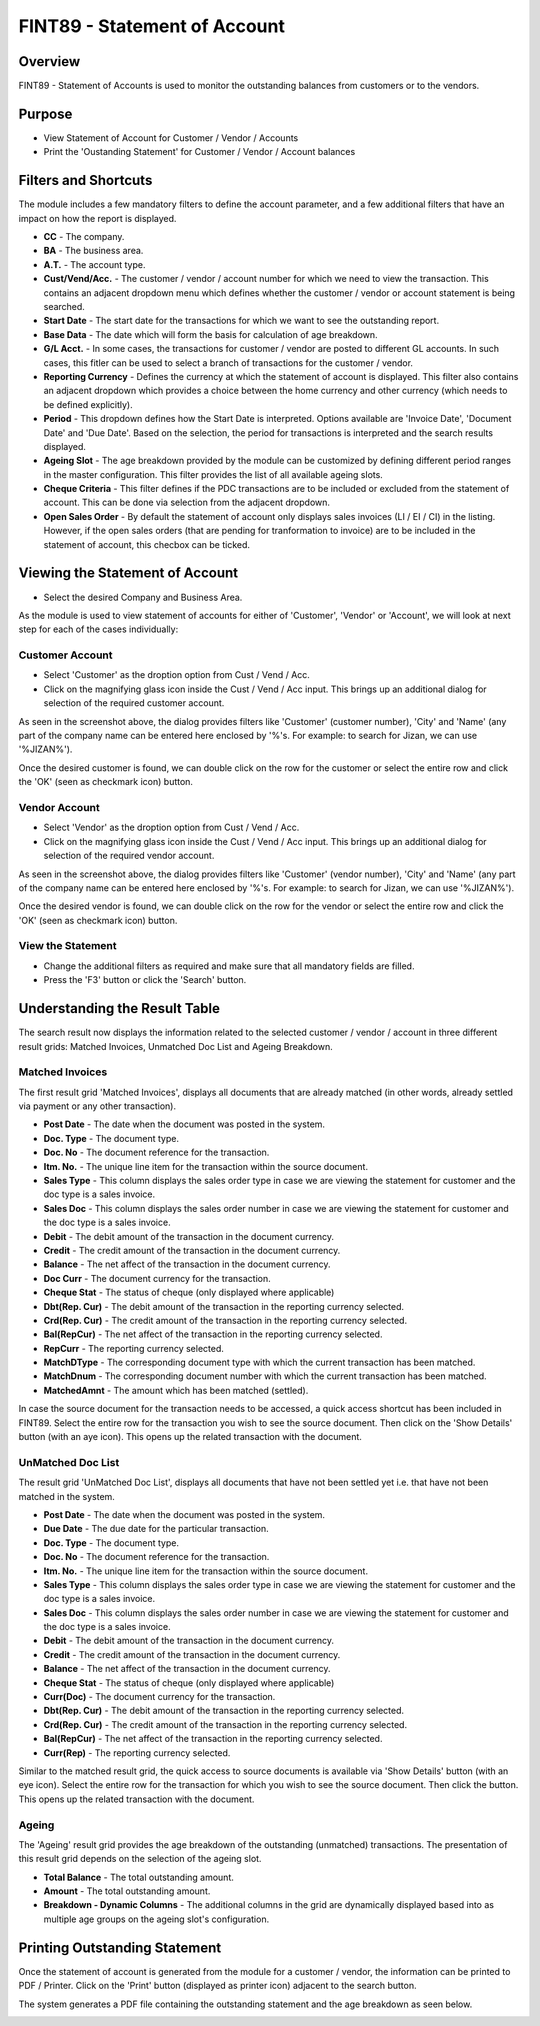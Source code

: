 FINT89 - Statement of Account
*****************************

.. image:: fint89.PNG
    :align: center
    :scale: 50%
    :alt: FINT89 window

Overview
---------
FINT89 - Statement of Accounts is used to monitor the outstanding balances from customers or to the vendors.

Purpose
-------
* View Statement of Account for Customer / Vendor / Accounts
* Print the 'Oustanding Statement' for Customer / Vendor / Account balances

Filters and Shortcuts
---------------------
The module includes a few mandatory filters to define the account parameter, and a few additional filters that have an impact on how the report is displayed.

.. image:: fint89_filters.PNG
	:align: center
	:scale: 75%
	:alt: FINT89 Filters

* **CC** - The company.
* **BA** - The business area.
* **A.T.** - The account type.
* **Cust/Vend/Acc.** - The customer / vendor / account number for which we need to view the transaction. This contains an adjacent dropdown menu which defines whether the customer / vendor or account statement is being searched.
* **Start Date** - The start date for the transactions for which we want to see the outstanding report.
* **Base Data** - The date which will form the basis for calculation of age breakdown.
* **G/L Acct.** - In some cases, the transactions for customer / vendor are posted to different GL accounts. In such cases, this fitler can be used to select a branch of transactions for the customer / vendor.
* **Reporting Currency** - Defines the currency at which the statement of account is displayed. This filter also contains an adjacent dropdown which provides a choice between the home currency and other currency (which needs to be defined explicitly).
* **Period** - This dropdown defines how the Start Date is interpreted. Options available are 'Invoice Date', 'Document Date' and 'Due Date'. Based on the selection, the period for transactions is interpreted and the search results displayed.
* **Ageing Slot** - The age breakdown provided by the module can be customized by defining different period ranges in the master configuration. This filter provides the list of all available ageing slots.
* **Cheque Criteria** - This filter defines if the PDC transactions are to be included or excluded from the statement of account. This can be done via selection from the adjacent dropdown.
* **Open Sales Order** - By default the statement of account only displays sales invoices (LI / EI / CI)  in the listing. However, if the open sales orders (that are pending for tranformation to invoice) are to be included in the statement of account, this checbox can be ticked.

Viewing the Statement of Account
---------------------------------

* Select the desired Company and Business Area.

As the module is used to view statement of accounts for either of 'Customer', 'Vendor' or 'Account', we will look at next step for each of the cases individually:

Customer Account
^^^^^^^^^^^^^^^^
* Select 'Customer' as the droption option from Cust / Vend / Acc.
* Click on the magnifying glass icon inside the Cust / Vend / Acc input. This brings up an additional dialog for selection of the required customer account.

.. image:: fint89_custsearch.PNG
	:align: center
	:scale: 75%
	:alt: FINT89 Filters

As seen in the screenshot above, the dialog provides filters like 'Customer' (customer number), 'City' and 'Name' (any part of the company name can be entered here enclosed by '%'s. For example: to search for Jizan, we can use '%JIZAN%').

Once the desired customer is found, we can double click on the row for the customer or select the entire row and click the 'OK' (seen as checkmark icon) button.

Vendor Account
^^^^^^^^^^^^^^
* Select 'Vendor' as the droption option from Cust / Vend / Acc.
* Click on the magnifying glass icon inside the Cust / Vend / Acc input. This brings up an additional dialog for selection of the required vendor account.

.. image:: fint89_vendsearch.PNG
	:align: center
	:scale: 75%
	:alt: FINT89 Filters

As seen in the screenshot above, the dialog provides filters like 'Customer' (vendor number), 'City' and 'Name' (any part of the company name can be entered here enclosed by '%'s. For example: to search for Jizan, we can use '%JIZAN%').

Once the desired vendor is found, we can double click on the row for the vendor or select the entire row and click the 'OK' (seen as checkmark icon) button.

View the Statement
^^^^^^^^^^^^^^^^^^

* Change the additional filters as required and make sure that all mandatory fields are filled.
* Press the 'F3' button or click the 'Search' button.

.. image:: fint89_csearch.PNG
	:align: center
	:scale: 80%
	:alt: Date Shortcuts

Understanding the Result Table
------------------------------
The search result now displays the information related to the selected customer / vendor / account in three different result grids: Matched Invoices, Unmatched Doc List and Ageing Breakdown.

Matched Invoices
^^^^^^^^^^^^^^^^
The first result grid 'Matched Invoices', displays all documents that are already matched (in other words, already settled via payment or any other transaction). 

.. image:: fint89_matched.PNG
	:align: center
	:scale: 75%
	:alt: FINT61 Result

* **Post Date** - The date when the document was posted in the system.
* **Doc. Type** - The document type.
* **Doc. No** - The document reference for the transaction.
* **Itm. No.** - The unique line item for the transaction within the source document.
* **Sales Type** - This column displays the sales order type in case we are viewing the statement for customer and the doc type is a sales invoice.
* **Sales Doc** - This column displays the sales order number in case we are viewing the statement for customer and the doc type is a sales invoice.
* **Debit** - The debit amount of the transaction in the document currency.
* **Credit** - The credit amount of the transaction in the document currency.
* **Balance** - The net affect of the transaction in the document currency.
* **Doc Curr** - The document currency for the transaction.
* **Cheque Stat** - The status of cheque (only displayed where applicable) 
* **Dbt(Rep. Cur)** - The debit amount of the transaction in the reporting currency selected.
* **Crd(Rep. Cur)** - The credit amount of the transaction in the reporting currency selected.
* **Bal(RepCur)** - The net affect of the transaction in the reporting currency selected.
* **RepCurr** - The reporting currency selected.
* **MatchDType** - The corresponding document type with which the current transaction has been matched. 
* **MatchDnum** - The corresponding document number with which the current transaction has been matched.
* **MatchedAmnt** - The amount which has been matched (settled).

In case the source document for the transaction needs to be accessed, a quick access shortcut has been included in FINT89. Select the entire row for the transaction you wish to see the source document. Then click on the 'Show Details' button (with an aye icon). This opens up the related transaction with the document.

.. image:: matched_source.PNG
	:align: center
	:scale: 75%
	:alt: FINT89 Matched Result

UnMatched Doc List
^^^^^^^^^^^^^^^^^^
The result grid 'UnMatched Doc List', displays all documents that have not been settled yet i.e. that have not been matched in the system.

.. image:: fint89_unmatched.PNG
	:align: center
	:scale: 75%
	:alt: FINT89 Unmatched Result

* **Post Date** - The date when the document was posted in the system.
* **Due Date** - The due date for the particular transaction.
* **Doc. Type** - The document type. 
* **Doc. No** - The document reference for the transaction.
* **Itm. No.** - The unique line item for the transaction within the source document.
* **Sales Type** - This column displays the sales order type in case we are viewing the statement for customer and the doc type is a sales invoice.
* **Sales Doc** - This column displays the sales order number in case we are viewing the statement for customer and the doc type is a sales invoice.
* **Debit** - The debit amount of the transaction in the document currency.
* **Credit** - The credit amount of the transaction in the document currency.
* **Balance** - The net affect of the transaction in the document currency.
* **Cheque Stat** - The status of cheque (only displayed where applicable) 
* **Curr(Doc)** - The document currency for the transaction.
* **Dbt(Rep. Cur)** - The debit amount of the transaction in the reporting currency selected.
* **Crd(Rep. Cur)** - The credit amount of the transaction in the reporting currency selected.
* **Bal(RepCur)** - The net affect of the transaction in the reporting currency selected.
* **Curr(Rep)** - The reporting currency selected.

Similar to the matched result grid, the quick access to source documents is available via 'Show Details' button (with an eye icon). Select the entire row for the transaction for which you wish to see the source document. Then click the button. This opens up the related transaction with the document.

.. image:: unmatched_source.PNG
	:align: center
	:scale: 75%
	:alt: FINT89 UnMatched Result

Ageing
^^^^^^
The 'Ageing' result grid provides the age breakdown of the outstanding (unmatched) transactions. The presentation of this result grid depends on the selection of the ageing slot.

.. image:: fint89_ageing.PNG
	:align: center
	:scale: 75%
	:alt: FINT89 Ageing Result

* **Total Balance** - The total outstanding amount.
* **Amount** - The total outstanding amount.
* **Breakdown - Dynamic Columns** - The additional columns in the grid are dynamically displayed based into as multiple age groups on the ageing slot's configuration.

Printing Outstanding Statement
------------------------------
Once the statement of account is generated from the module for a customer / vendor, the information can be printed to PDF / Printer. Click on the 'Print' button (displayed as printer icon) adjacent to the search button.

.. image:: fint89_print.PNG
	:align: center
	:scale: 80%
	:alt: FINT89 Ageing Result

The system generates a PDF file containing the outstanding statement and the age breakdown as seen below.

.. image:: fint89_printresult.PNG
	:align: center
	:scale: 75%
	:alt: FINT89 Ageing Result